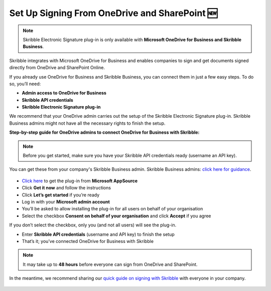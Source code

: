 .. _microsoft:

===============================================
Set Up Signing From OneDrive and SharePoint 🆕
===============================================

.. NOTE::
 Skribble Electronic Signature plug-in is only available with **Microsoft OneDrive for Business and Skribble Business**.

Skribble integrates with Microsoft OneDrive for Business and enables companies to sign and get documents signed directly from OneDrive and SharePoint Online.

If you already use OneDrive for Business and Skribble Business, you can connect them in just a few easy steps. To do so, you’ll need:

•	**Admin access to OneDrive for Business**
•	**Skribble API credentials**
•	**Skribble Electronic Signature plug-in**

We recommend that your OneDrive admin carries out the setup of the Skribble Electronic Signature plug-in. Skribble Business admins might not have all the necessary rights to finish the setup.


**Step-by-step guide for OneDrive admins to connect OneDrive for Business with Skribble:**

.. NOTE::
 Before you get started, make sure you have your Skribble API credentials ready (username an API key).

You can get these from your company's Skribble Business admin. Skribble Business admins: `click here for guidance`_.

  .. _click here for guidance: https://docs.skribble.com/business-admin/api/apicreate.html

- `Click here`_ to get the plug-in from **Microsoft AppSource**
  
  .. _Click here: https://appsource.microsoft.com/en/product/web-apps/skribbleag1597856521198.skribble-electronic-signature?tab=Overview
  
- Click **Get it now** and follow the instructions
  
- Click **Let’s get started** if you’re ready
  
- Log in with your **Microsoft admin account**

- You’ll be asked to allow installing the plug-in for all users on behalf of your organisation

- Select the checkbox **Consent on behalf of your organisation** and click **Accept** if you agree

If you don’t select the checkbox, only you (and not all users) will see the plug-in.
  
- Enter **Skribble API credentials** (username and API key) to finish the setup

- That’s it; you’ve connected OneDrive for Business with Skribble
  
.. NOTE::
 It may take up to **48 hours** before everyone can sign from OneDrive and SharePoint.
 
In the meantime, we recommend sharing our `quick guide on signing with Skribble`_ with everyone in your company.
 
   .. _quick guide on signing with Skribble: https://docs.skribble.com/business-admin/integrations/sign-onedrive-sharepoint
